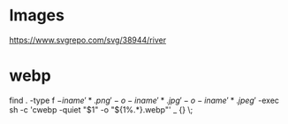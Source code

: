 * Images
https://www.svgrepo.com/svg/38944/river

* webp
find . -type f \( -iname '*.png' -o -iname '*.jpg' -o -iname '*.jpeg' \) -exec sh -c 'cwebp -quiet "$1" -o "${1%.*}.webp"' _ {} \;